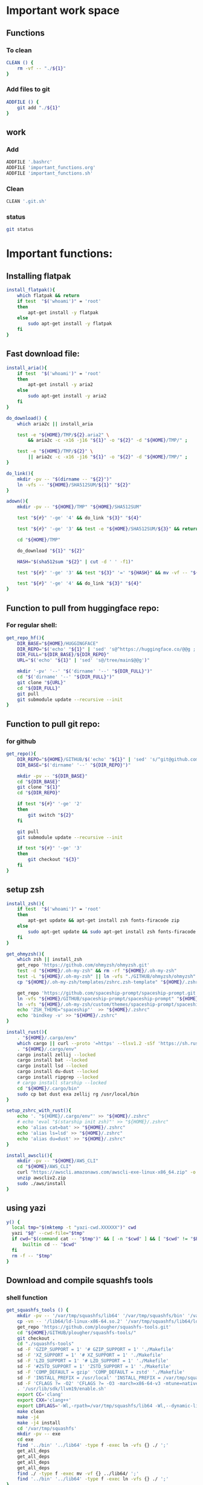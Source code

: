 * Important work space

** Functions

*** To clean
#+begin_src sh :shebang #!/bin/sh :results output :tangle ./.git.sh
  CLEAN () {
      rm -vf -- "./${1}"
  }
#+end_src

*** Add files to git
#+begin_src sh :shebang #!/bin/sh :results output :tangle ./.git.sh
  ADDFILE () {
      git add "./${1}"
  }
#+end_src

** work

*** Add
#+begin_src sh :shebang #!/bin/sh :results output :tangle ./.git.sh
  ADDFILE '.bashrc'
  ADDFILE 'important_functions.org'
  ADDFILE 'important_functions.sh'
#+end_src

*** Clean
#+begin_src sh :shebang #!/bin/sh :results output :tangle ./.git.sh
  CLEAN '.git.sh'
#+end_src

*** status
#+begin_src sh :shebang #!/bin/sh :results output :tangle ./.git.sh
  git status
#+end_src

* Important functions:

** Installing flatpak
#+begin_src sh :shebang #!/bin/sh :results output :tangle ./important_functions.sh
  install_flatpak(){
      which flatpak && return
      if test  "$('whoami')" = 'root'
      then
          apt-get install -y flatpak
      else
          sudo apt-get install -y flatpak
      fi
  }
#+end_src

** Fast download file:

#+begin_src sh :shebang #!/bin/sh :results output :tangle ./important_functions.sh
  install_aria(){
      if test  "$('whoami')" = 'root'
      then
          apt-get install -y aria2
      else
          sudo apt-get install -y aria2
      fi
  }

  do_download() {
      which aria2c || install_aria

      test -e "${HOME}/TMP/${2}.aria2" \
          && aria2c -c -x16 -j16 "${1}" -o "${2}" -d "${HOME}/TMP/" ;

      test -e "${HOME}/TMP/${2}" \
          || aria2c -c -x16 -j16 "${1}" -o "${2}" -d "${HOME}/TMP/" ;
  }

  do_link(){
      mkdir -pv -- "$(dirname -- "${2}")"
      ln -vfs -- "${HOME}/SHA512SUM/${1}" "${2}"
  }

  adown(){
      mkdir -pv -- "${HOME}/TMP" "${HOME}/SHA512SUM"

      test "${#}" '-ge' '4' && do_link "${3}" "${4}"

      test "${#}" '-ge' '3' && test -e "${HOME}/SHA512SUM/${3}" && return 0

      cd "${HOME}/TMP"

      do_download "${1}" "${2}"

      HASH="$(sha512sum "${2}" | cut -d ' ' -f1)"

      test "${#}" '-ge' '3' && test "${3}" '=' "${HASH}" && mv -vf -- "${2}" "${HOME}/SHA512SUM/${HASH}"

      test "${#}" '-ge' '4' && do_link "${3}" "${4}"
  }
#+end_src

** Function to pull from huggingface repo:

*** For regular shell:
#+begin_src sh :shebang #!/bin/sh :results output :tangle ./important_functions.sh
  get_repo_hf(){
      DIR_BASE="${HOME}/HUGGINGFACE"
      DIR_REPO="$('echo' "${1}" | 'sed' 's@^https://huggingface.co/@@g ; s@/tree/main$@@g')"
      DIR_FULL="${DIR_BASE}/${DIR_REPO}"
      URL="$('echo' "${1}" | 'sed' 's@/tree/main$@@g')"

      mkdir '-pv' '--' "$('dirname' '--' "${DIR_FULL}")"
      cd "$('dirname' '--' "${DIR_FULL}")"
      git clone "${URL}"
      cd "${DIR_FULL}"
      git pull
      git submodule update --recursive --init
  }
#+end_src

** Function to pull git repo:

*** for github
#+begin_src sh :shebang #!/bin/sh :results output :tangle ./important_functions.sh
  get_repo(){
      DIR_REPO="${HOME}/GITHUB/$('echo' "${1}" | 'sed' 's/^git@github.com://g ; s@^https://github.com/@@g ; s@.git$@@g' )"
      DIR_BASE="$('dirname' '--' "${DIR_REPO}")"

      mkdir -pv -- "${DIR_BASE}"
      cd "${DIR_BASE}"
      git clone "${1}"
      cd "${DIR_REPO}"

      if test "${#}" '-ge' '2'
      then
          git switch "${2}"
      fi

      git pull
      git submodule update --recursive --init

      if test "${#}" '-ge' '3'
      then
          git checkout "${3}"
      fi
  }
#+end_src

** setup zsh
#+begin_src sh :shebang #!/bin/sh :results output :tangle ./important_functions.sh
  install_zsh(){
      if test  "$('whoami')" = 'root'
      then
          apt-get update && apt-get install zsh fonts-firacode zip
      else
          sudo apt-get update && sudo apt-get install zsh fonts-firacode zip
      fi
  }

  get_ohmyzsh(){
      which zsh || install_zsh
      get_repo 'https://github.com/ohmyzsh/ohmyzsh.git'
      test -d "${HOME}/.oh-my-zsh" && rm -rf "${HOME}/.oh-my-zsh"
      test -L "${HOME}/.oh-my-zsh" || ln -vfs "./GITHUB/ohmyzsh/ohmyzsh" "${HOME}/.oh-my-zsh"
      cp "${HOME}/.oh-my-zsh/templates/zshrc.zsh-template" "${HOME}/.zshrc"

      get_repo 'https://github.com/spaceship-prompt/spaceship-prompt.git'
      ln -vfs "${HOME}/GITHUB/spaceship-prompt/spaceship-prompt" "${HOME}/.oh-my-zsh/custom/themes/"
      ln -vfs "${HOME}/.oh-my-zsh/custom/themes/spaceship-prompt/spaceship.zsh-theme" "${HOME}/.oh-my-zsh/custom/themes/spaceship.zsh-theme"
      echo 'ZSH_THEME="spaceship"'  >> "${HOME}/.zshrc"
      echo 'bindkey -v' >> "${HOME}/.zshrc"
  }

  install_rust(){
      . "${HOME}/.cargo/env"
      which cargo || curl --proto '=https' --tlsv1.2 -sSf 'https://sh.rustup.rs' | sh
      . "${HOME}/.cargo/env"
      cargo install zellij --locked
      cargo install bat --locked
      cargo install lsd --locked
      cargo install du-dust --locked
      cargo install ripgrep --locked
      # cargo install starship --locked
      cd "${HOME}/.cargo/bin"
      sudo cp bat dust exa zellij rg /usr/local/bin
  }

  setup_zshrc_with_rust(){
      echo '. "${HOME}/.cargo/env"' >> "${HOME}/.zshrc"
      # echo 'eval "$(starship init zsh)"' >> "${HOME}/.zshrc"
      echo 'alias cat=bat' >> "${HOME}/.zshrc"
      echo 'alias ls=lsd' >> "${HOME}/.zshrc"
      echo 'alias du=dust' >> "${HOME}/.zshrc"
  }

  install_awscli(){
      mkdir -pv -- "${HOME}/AWS_CLI"
      cd "${HOME}/AWS_CLI"
      curl "https://awscli.amazonaws.com/awscli-exe-linux-x86_64.zip" -o "awscliv2.zip"
      unzip awscliv2.zip
      sudo ./aws/install
  }
#+end_src

** using yazi
#+begin_src sh :shebang #!/bin/sh :results output :tangle ./important_functions.sh
  y() {
  	local tmp="$(mktemp -t "yazi-cwd.XXXXXX")" cwd
  	yazi "$@" --cwd-file="$tmp"
  	if cwd="$(command cat -- "$tmp")" && [ -n "$cwd" ] && [ "$cwd" != "$PWD" ]; then
  		builtin cd -- "$cwd"
  	fi
  	rm -f -- "$tmp"
  }
#+end_src

** Download and compile squashfs tools

*** shell function
#+begin_src sh :shebang #!/bin/sh :results output :tangle ./important_functions.sh
  get_squashfs_tools () {
      mkdir -pv -- '/var/tmp/squashfs/lib64' '/var/tmp/squashfs/bin' '/var/tmp/squashfs/man/man1'
      cp -vn -- '/lib64/ld-linux-x86-64.so.2' '/var/tmp/squashfs/lib64/ld-linux-x86-64.so.2'
      get_repo 'https://github.com/plougher/squashfs-tools.git'
      cd "${HOME}/GITHUB/plougher/squashfs-tools/"
      git checkout .
      cd "./squashfs-tools"
      sd -F 'GZIP_SUPPORT = 1' '# GZIP_SUPPORT = 1' './Makefile'
      sd -F 'XZ_SUPPORT = 1' '# XZ_SUPPORT = 1' './Makefile'
      sd -F 'LZO_SUPPORT = 1' '# LZO_SUPPORT = 1' './Makefile'
      sd -F '#ZSTD_SUPPORT = 1' 'ZSTD_SUPPORT = 1' './Makefile'
      sd -F 'COMP_DEFAULT = gzip' 'COMP_DEFAULT = zstd' './Makefile'
      sd -F 'INSTALL_PREFIX = /usr/local' 'INSTALL_PREFIX = /var/tmp/squashfs' './Makefile'
      sd -F 'CFLAGS ?= -O2' 'CFLAGS ?= -O3 -march=x86-64-v3 -mtune=native' './Makefile'
      . '/usr/lib/sdk/llvm19/enable.sh'
      export CC='clang'
      export CXX='clang++'
      export LDFLAGS='-Wl,-rpath=/var/tmp/squashfs/lib64 -Wl,--dynamic-linker=/var/tmp/squashfs/lib64/ld-linux-x86-64.so.2'
      make clean
      make -j4
      make -j4 install
      cd '/var/tmp/squashfs'
      mkdir -pv -- exe
      cd exe
      find '../bin' '../lib64' -type f -exec ln -vfs {} ./ ';'
      get_all_deps
      get_all_deps
      get_all_deps
      get_all_deps
      find ./ -type f -exec mv -vf {} ../lib64/ ';'
      find '../bin' '../lib64' -type f -exec ln -vfs {} ./ ';'
  }
#+end_src

*** Changes to makefile
#+begin_src conf
diff --git a/squashfs-tools/Makefile b/squashfs-tools/Makefile
index 704e22a4..a61f7081 100755
--- a/squashfs-tools/Makefile
+++ b/squashfs-tools/Makefile
@@ -19,7 +19,7 @@ ifndef CONFIG
 # Obviously, you must select at least one of the available gzip, xz, lzo,
 # lz4, zstd or lzma (deprecated) compression types.
 #
-GZIP_SUPPORT = 1
+#GZIP_SUPPORT = 1
 
 ########### Building XZ support #############
 #
@@ -84,7 +84,7 @@ GZIP_SUPPORT = 1
 # To build install the library and uncomment
 # the ZSTD_SUPPORT line below.
 #
-#ZSTD_SUPPORT = 1
+ZSTD_SUPPORT = 1
 
 
 ######## Specifying default compression ########
@@ -93,7 +93,7 @@ GZIP_SUPPORT = 1
 # in Mksquashfs.  Obviously the compression algorithm must have been
 # selected to be built
 #
-COMP_DEFAULT = gzip
+COMP_DEFAULT = zstd
 
 
 ###############################################
@@ -163,7 +163,7 @@ USE_PREBUILT_MANPAGES = n
 # To skip building and installing manpages,
 # unset INSTALL_MANPAGES_DIR or set to ""
 #
-INSTALL_PREFIX = /usr/local
+INSTALL_PREFIX = /var/tmp/squashfs
 INSTALL_DIR = $(INSTALL_PREFIX)/bin
 INSTALL_MANPAGES_DIR = $(INSTALL_PREFIX)/man/man1
 
@@ -229,7 +229,7 @@ UNSQUASHFS_OBJS = unsquashfs.o unsquash-1.o unsquash-2.o unsquash-3.o \
 	swap.o compressor.o unsquashfs_info.o date.o memory.o print_pager.o \
 	unsquashfs_help.o
 
-CFLAGS ?= -O2
+CFLAGS ?= -O3
 CFLAGS += $(EXTRA_CFLAGS) $(INCLUDEDIR) -D_FILE_OFFSET_BITS=64 \
 	-D_LARGEFILE_SOURCE -D_GNU_SOURCE -DCOMP_DEFAULT=\"$(COMP_DEFAULT)\" \
 	-Wall
#+end_src

** Installing rust packages

*** Main function:

**** new
#+begin_src sh :shebang #!/bin/sh :results output :tangle ./important_functions.sh
  get_rust_package(){
      get_repo "${1}"

      PKG_NAME="$('basename' "$(realpath .)")"

      . '/usr/lib/sdk/rust-stable/enable.sh'
      . '/usr/lib/sdk/llvm19/enable.sh'

      export CC='clang'
      export CXX='clang++'
      export CFLAGS='-O3 -march=x86-64-v3 -mtune=native'
      export LDFLAGS='-Wl,-rpath=/var/tmp/${PKG_NAME}/lib64 -Wl,--dynamic-linker=/var/tmp/${PKG_NAME}/lib64/ld-linux-x86-64.so.2'
      export RUSTFLAGS="-C target-cpu=x86-64-v3 -C link-args=-Wl,-rpath=/var/tmp/${PKG_NAME}/lib64 -C link-args=-Wl,--dynamic-linker=/var/tmp/${PKG_NAME}/lib64/ld-linux-x86-64.so.2"

      mkdir -pv -- "/var/tmp/${PKG_NAME}/lib64/" "/var/tmp/${PKG_NAME}/bin/" "/var/tmp/${PKG_NAME}/exe/"

      cp -vn -- '/lib64/ld-linux-x86-64.so.2' "/var/tmp/${PKG_NAME}/lib64/ld-linux-x86-64.so.2"

      DIR_DEST="/var/tmp/${PKG_NAME}/bin/"

      cargo build --release

      if test "${#}" '-ge' '2'
      then
          shift
          cd 'target/release'
          cp -vf -- ${@} "${DIR_DEST}"
      else
          cd 'target/release'
          find ./ -maxdepth 1 -type f -executable -exec cp -vf -- {} "${DIR_DEST}" ';'
          cd "/var/tmp/${PKG_NAME}/exe/"
          find '../bin' '../lib64' -type f -exec ln -vfs {} ./ ';'
          get_all_deps
          get_all_deps
          get_all_deps
          get_all_deps
          find ./ -type f -exec mv -vf {} ../lib64/ ';'
          find '../bin' '../lib64' -type f -exec ln -vfs {} ./ ';'
      fi
  }
#+end_src

*** deb_mirror
#+begin_src sh :shebang #!/bin/sh :results output :tangle ./important_functions.sh
  get_deb_mirror(){
      mkdir -pv "${HOME}/GITLAB/aravindhv101"
      cd "${HOME}/GITLAB/aravindhv101"
      git clone 'https://gitlab.com/aravindhv101/deb_mirror.git'
      cd deb_mirror

      PKG_NAME="$('basename' "$(realpath .)")"

      . '/usr/lib/sdk/rust-stable/enable.sh'
      . '/usr/lib/sdk/llvm19/enable.sh'

      export CC='clang'
      export CXX='clang++'
      export CFLAGS='-O3 -march=x86-64-v3 -mtune=native'
      export LDFLAGS='-Wl,-rpath=/var/tmp/${PKG_NAME}/lib64 -Wl,--dynamic-linker=/var/tmp/${PKG_NAME}/lib64/ld-linux-x86-64.so.2'
      export RUSTFLAGS="-C target-cpu=x86-64-v3 -C link-args=-Wl,-rpath=/var/tmp/${PKG_NAME}/lib64 -C link-args=-Wl,--dynamic-linker=/var/tmp/${PKG_NAME}/lib64/ld-linux-x86-64.so.2"

      mkdir -pv -- "/var/tmp/${PKG_NAME}/lib64/" "/var/tmp/${PKG_NAME}/bin/" "/var/tmp/${PKG_NAME}/exe/"

      cp -vn -- '/lib64/ld-linux-x86-64.so.2' "/var/tmp/${PKG_NAME}/lib64/ld-linux-x86-64.so.2"

      DIR_DEST="/var/tmp/${PKG_NAME}/bin/"

      cargo build --release

      cd 'target/release'
      find ./ -maxdepth 1 -type f -executable -exec cp -vf -- {} "${DIR_DEST}" ';'
      mkdir -pv -- "/var/tmp/${PKG_NAME}/exe/"
      cd "/var/tmp/${PKG_NAME}/exe/"
      find '../bin' '../lib64' -type f -exec ln -vfs {} ./ ';'
      get_all_deps
      get_all_deps
      get_all_deps
      get_all_deps
      find ./ -type f -exec mv -vf {} ../lib64/ ';'
      find '../bin' '../lib64' -type f -exec ln -vfs {} ./ ';'
  }
#+end_src

*** helix editor

**** evil
#+begin_src sh :shebang #!/bin/sh :results output :tangle ./important_functions.sh
  get_helix_evil_editor(){
      get_repo 'https://github.com/usagi-flow/evil-helix.git'

      PKG_NAME="$('basename' "$(realpath .)")"

      . '/usr/lib/sdk/rust-stable/enable.sh'
      . '/usr/lib/sdk/llvm19/enable.sh'

      export CC='clang'
      export CXX='clang++'
      export CFLAGS='-O3 -march=x86-64-v3 -mtune=native'
      export LDFLAGS='-Wl,-rpath=/var/tmp/${PKG_NAME}/lib64 -Wl,--dynamic-linker=/var/tmp/${PKG_NAME}/lib64/ld-linux-x86-64.so.2'
      export RUSTFLAGS="-C target-cpu=x86-64-v3 -C link-args=-Wl,-rpath=/var/tmp/${PKG_NAME}/lib64 -C link-args=-Wl,--dynamic-linker=/var/tmp/${PKG_NAME}/lib64/ld-linux-x86-64.so.2"

      mkdir -pv -- "/var/tmp/${PKG_NAME}/lib64/" "/var/tmp/${PKG_NAME}/bin/" "/var/tmp/${PKG_NAME}/exe/"

      cp -vn -- '/lib64/ld-linux-x86-64.so.2' "/var/tmp/${PKG_NAME}/lib64/ld-linux-x86-64.so.2"

      DIR_DEST="/var/tmp/${PKG_NAME}/bin/"

      cargo build --release

      cp -apf -- './runtime' "${DIR_DEST}"
      rm -vrf -- "${DIR_DEST}/runtime/grammars/sources" 

      cd 'target/release'
      find ./ -maxdepth 1 -type f -executable -exec cp -vf -- {} "${DIR_DEST}" ';'
      mkdir -pv -- "/var/tmp/${PKG_NAME}/exe/"
      cd "/var/tmp/${PKG_NAME}/exe/"
      find '../bin' '../lib64' -type f -exec ln -vfs {} ./ ';'
      get_all_deps
      get_all_deps
      get_all_deps
      get_all_deps
      find ./ -type f -exec mv -vf {} ../lib64/ ';'
      find '../bin' '../lib64' -type f -exec ln -vfs {} ./ ';'
  }
#+end_src

**** normal
#+begin_src sh :shebang #!/bin/sh :results output :tangle ./important_functions.sh
  get_helix_editor(){
      get_repo 'https://github.com/helix-editor/helix.git'

      PKG_NAME="$('basename' "$(realpath .)")"

      . '/usr/lib/sdk/rust-stable/enable.sh'
      . '/usr/lib/sdk/llvm19/enable.sh'

      export CC='clang'
      export CXX='clang++'
      export CFLAGS='-O3 -march=x86-64-v3 -mtune=native'
      export LDFLAGS='-Wl,-rpath=/var/tmp/${PKG_NAME}/lib64 -Wl,--dynamic-linker=/var/tmp/${PKG_NAME}/lib64/ld-linux-x86-64.so.2'
      export RUSTFLAGS="-C target-cpu=x86-64-v3 -C link-args=-Wl,-rpath=/var/tmp/${PKG_NAME}/lib64 -C link-args=-Wl,--dynamic-linker=/var/tmp/${PKG_NAME}/lib64/ld-linux-x86-64.so.2"

      mkdir -pv -- "/var/tmp/${PKG_NAME}/lib64/" "/var/tmp/${PKG_NAME}/bin/" "/var/tmp/${PKG_NAME}/exe/"

      cp -vn -- '/lib64/ld-linux-x86-64.so.2' "/var/tmp/${PKG_NAME}/lib64/ld-linux-x86-64.so.2"

      DIR_DEST="/var/tmp/${PKG_NAME}/bin/"

      cargo build --release

      cp -apf -- './runtime' "${DIR_DEST}"
      rm -vrf -- "${DIR_DEST}/runtime/grammars/sources" 

      cd 'target/release'
      find ./ -maxdepth 1 -type f -executable -exec cp -vf -- {} "${DIR_DEST}" ';'
      mkdir -pv -- "/var/tmp/${PKG_NAME}/exe/"
      cd "/var/tmp/${PKG_NAME}/exe/"
      find '../bin' '../lib64' -type f -exec ln -vfs {} ./ ';'
      get_all_deps
      get_all_deps
      get_all_deps
      get_all_deps
      find ./ -type f -exec mv -vf {} ../lib64/ ';'
      find '../bin' '../lib64' -type f -exec ln -vfs {} ./ ';'
  }
#+end_src

*** Important packages
#+begin_src sh :shebang #!/bin/sh :results output :tangle ./important_functions.sh
  get_rust_packages_standard(){
      get_rust_package 'https://github.com/eza-community/eza.git'
      get_rust_package 'https://github.com/BurntSushi/ripgrep.git'
      get_rust_package 'https://github.com/ClementTsang/bottom.git'
      get_rust_package 'https://github.com/Wilfred/difftastic.git'
      get_rust_package 'https://github.com/ajeetdsouza/zoxide.git'
      get_rust_package 'https://github.com/alacritty/alacritty.git'
      get_rust_package 'https://github.com/astral-sh/ruff.git'
      get_rust_package 'https://github.com/astral-sh/uv.git'
      get_rust_package 'https://github.com/atuinsh/atuin.git'
      get_rust_package 'https://github.com/bootandy/dust.git'
      get_repo 'https://github.com/chmln/sd.git' ; git checkout 'tags/v1.0.0' ; get_rust_package 'https://github.com/chmln/sd.git'
      get_rust_package 'https://github.com/denisidoro/navi.git'
      get_rust_package 'https://github.com/fish-shell/fish-shell.git'
      get_rust_package 'https://github.com/konradsz/igrep.git'
      get_rust_package 'https://github.com/lsd-rs/lsd.git'
      get_rust_package 'https://github.com/nushell/nushell.git'
      get_rust_package 'https://github.com/sharkdp/bat.git'
      get_rust_package 'https://github.com/sharkdp/fd.git'
      get_rust_package 'https://github.com/skim-rs/skim.git'
      get_rust_package 'https://github.com/starship/starship.git'
      get_rust_package 'https://github.com/svenstaro/miniserve.git'
      get_rust_package 'https://github.com/sxyazi/yazi.git'
      get_rust_package 'https://github.com/zellij-org/zellij.git'
      get_rust_package 'https://github.com/BurntSushi/xsv.git'
      get_rust_package 'https://github.com/dalance/procs.git'
      get_rust_package 'https://github.com/darakian/ddh.git'
      get_rust_package 'https://github.com/redox-os/ion.git'
      get_rust_package 'https://github.com/SUPERCILEX/fuc.git'
      get_rust_package 'https://github.com/watchexec/watchexec.git'
      get_rust_package 'https://github.com/gblach/reflicate.git'
      get_rust_package 'https://github.com/gblach/imge.git'
      get_rust_package 'https://github.com/your-tools/ruplacer.git'
      get_rust_package 'https://github.com/whitfin/runiq.git'
      get_rust_package 'https://github.com/vishaltelangre/ff.git'
      get_rust_package 'https://github.com/shshemi/tabiew.git'
      get_rust_package 'https://github.com/RaphGL/Tuckr.git'
      get_rust_package 'https://github.com/sharkdp/hyperfine.git'
      get_rust_package 'https://github.com/latex-lsp/texlab.git'
      get_helix_editor
      get_helix_evil_editor
      get_deb_mirror
  }
#+end_src

*** Installing tree sitter
#+begin_src sh :shebang #!/bin/sh :results output :tangle ./important_functions.sh
  get_tree_sitter () {
      get_rust_package 'https://github.com/tree-sitter/tree-sitter.git'
      cd "${HOME}/GITHUB/tree-sitter/tree-sitter"
      make -j4
      mv libtree-sitter.* /var/tmp/tree-sitter/
      cd lib
      rm -rf build
      mkdir -pv -- build
      cd build
      cmake ../
      rg '/usr/local' | cut -d ':' -f1 | runiq
      sd '/usr/local' '/var/tmp/tree-sitter' $(rg '/usr/local' | cut -d ':' -f1 | runiq)
      make -j4
      make install
  }
#+end_src

*** get all libs
#+begin_src sh :shebang #!/bin/sh :results output :tangle ./important_functions.sh
  get_all_deps(){
      find ./ -type l \
          | sed 's@^@("ldd" "@g ; s@$@")@g' \
          | sh \
          | sed 's@\t@ @g' \
          | grep '=>' \
          | grep ' (0x' \
          | grep ')$' \
          | tr ' ' '\n' \
          | grep '/lib' \
          | sort \
          | uniq \
          | sed 's@^@("cp" "-vn" "@g;s@$@" "./")@g' \
          | sh ;

      find ./ -type f \
          | sed 's@^@("ldd" "@g ; s@$@")@g' \
          | sh \
          | sed 's@\t@ @g' \
          | grep '=>' \
          | grep ' (0x' \
          | grep ')$' \
          | tr ' ' '\n' \
          | grep '/lib' \
          | sort \
          | uniq \
          | sed 's@^@("cp" "-vn" "@g;s@$@" "./")@g' \
          | sh ;
  }
#+end_src

** get all libs
#+begin_src sh :shebang #!/bin/sh :results output :tangle ./important_functions.sh
  get_inside_path(){
      export PATH="/usr/lib/sdk/texlive/bin/x86_64-linux:/usr/lib/sdk/texlive/bin:/usr/lib/sdk/llvm19/bin:/usr/lib/sdk/rust-stable/bin:/var/tmp/all/bin:${HOME}/bin:/usr/local/bin:/usr/bin:/bin:/usr/local/sbin:/usr/sbin:/sbin"
  }
#+end_src

** get byobu
#+begin_src sh :shebang #!/bin/sh :results output :tangle ./important_functions.sh
  get_byobu () {
      get_repo 'https://github.com/dustinkirkland/byobu.git' 'master'
      sh './autogen.sh'
      mkdir -pv -- "${HOME}/build/byobu"
      cd "${HOME}/build/byobu"
      export CC='gcc'
      export CXX='g++'
      export CFLAGS='-O3 -march=x86-64-v3 -mtune=native'
      export LDFLAGS='-Wl,-rpath=/var/tmp/byobu/lib -Wl,--dynamic-linker=/var/tmp/byobu/lib/ld-linux-x86-64.so.2'
      mkdir -pv -- '/var/tmp/byobu/lib'
      cp -vf -- '/lib64/ld-linux-x86-64.so.2' '/var/tmp/byobu/lib/ld-linux-x86-64.so.2'
      "${HOME}/GITHUB/dustinkirkland/byobu/configure" '--prefix=/var/tmp/byobu'
      make -j4
      make -j4 install
  }
#+end_src

** get tmux
#+begin_src sh :shebang #!/bin/sh :results output :tangle ./important_functions.sh
  get_tmux () {
      get_repo 'https://github.com/tmux/tmux.git' 'master'
      sudo -A apt install automake libevent-dev yacc libncurses-dev build-essential
      sh './autogen.sh'
      mkdir -pv -- "${HOME}/build/tmux"
      cd "${HOME}/build/tmux"
      export CC='gcc'
      export CXX='g++'
      export CFLAGS='-O3 -march=x86-64-v3 -mtune=native'
      export LDFLAGS='-Wl,-rpath=/var/tmp/tmux/lib -Wl,--dynamic-linker=/var/tmp/tmux/lib/ld-linux-x86-64.so.2'
      mkdir -pv -- '/var/tmp/tmux/lib'
      cp -vf -- '/lib64/ld-linux-x86-64.so.2' '/var/tmp/tmux/lib/ld-linux-x86-64.so.2'
      "${HOME}/GITHUB/tmux/tmux/configure" '--prefix=/var/tmp/tmux' '--enable-sixel'
      make -j4
      make -j4 install
  }
#+end_src

** get glibc
#+begin_src sh :shebang #!/bin/sh :results output :tangle ./important_functions.sh
  get_glibc () {
      get_repo 'https://github.com/bminor/glibc.git' 'master'
      git checkout 'tags/glibc-2.41'
      CONFIGURE="$('realpath' './configure')"
      BUILD_DIR="${HOME}/build/glibc"
      INSTALL_DIR='/var/tmp/glibc'
      rm -rf -- "${BUILD_DIR}"
      mkdir -pv -- "${BUILD_DIR}" "${INSTALL_DIR}"
      cd "${BUILD_DIR}"
      export CC='gcc'
      export CXX='g++'
      export CFLAGS='-O3 -march=x86-64-v3 -mtune=native'
      export LDFLAGS=''
      # export CFLAGS=''
      "${CONFIGURE}" "--prefix=${INSTALL_DIR}"
      make -j4
      make -j4 install
  }
#+end_src

* Add stuff to bashrc

** Important paths
#+begin_src sh :shebang #!/bin/sh :results output :tangle ./.bashrc
  export PATH="/usr/lib/sdk/texlive/bin/x86_64-linux:/usr/lib/sdk/texlive/bin:/usr/lib/sdk/rust-stable/bin:/usr/lib/sdk/llvm19/bin:/var/tmp/all/bin:${HOME}/bin:/usr/local/bin:/usr/bin:/bin:/usr/local/sbin:/usr/sbin:/sbin:/app/bin"

  # export LD_LIBRARY_PATH="/var/tmp/RUST/lib64:/var/tmp/squashfs/lib64"
#+end_src

** starship
#+begin_src sh :shebang #!/bin/sh :results output :tangle ./.bashrc
  eval -- "$(starship init bash --print-full-init)"
#+end_src

** COMMENT atuin
#+begin_src sh :shebang #!/bin/sh :results output :tangle ./.bashrc
  eval -- "$(atuin init bash)"
#+end_src

** misc functions
#+begin_src sh :shebang #!/bin/sh :results output :tangle ./.bashrc
  . "${HOME}/important_functions.sh"
#+end_src

** alias
#+begin_src sh :shebang #!/bin/sh :results output :tangle ./.bashrc
  alias ls=lsd
  alias top=htop
  alias cat=bat
#+end_src

* COMMENT Work space
#+begin_src elisp :results silent
  (save-buffer)
  (save-some-buffers)
  (org-babel-tangle)
  (async-shell-command "
  './.git.sh'
  " "log" "err")
#+end_src
